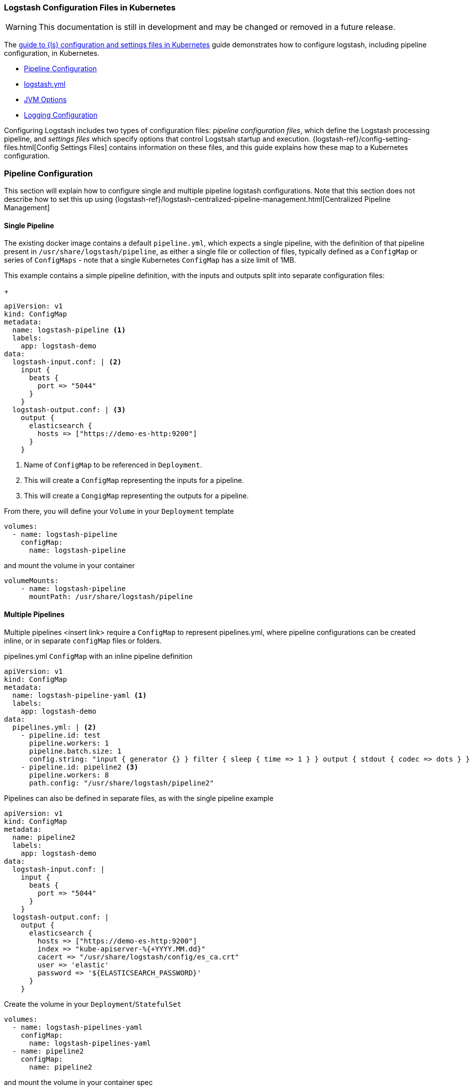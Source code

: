 [[ls-k8s-configuration-files]]
=== Logstash Configuration Files in Kubernetes

WARNING: This documentation is still in development and may be changed or removed in a future release.

The <<ls-k8s-configuration-files,guide to {ls} configuration and settings files in Kubernetes>> guide demonstrates how to configure logstash, including pipeline configuration, in Kubernetes.

* <<qs-pipeline-configuration>>
* <<qs-logstash-yaml>>
* <<qs-jvm-options>>
* <<qs-logging>>

Configuring Logstash includes two types of configuration files: _pipeline configuration files_, which define the Logstash processing pipeline, and _settings files_ which specify options that control Logstsah startup and execution.
{logstash-ref}/config-setting-files.html[Config Settings Files] contains information on these files, and this guide explains how these map to a Kubernetes configuration.

[float]
[[qs-pipeline-configuration]]
=== Pipeline Configuration

This section will explain how to configure single and multiple pipeline logstash configurations. Note that this section does not describe how to set this up using {logstash-ref}/logstash-centralized-pipeline-management.html[Centralized Pipeline Management]


[float]
[[qs-single-pipeline-config]]
==== Single Pipeline

The existing docker image contains a default `pipeline.yml`, which expects a single pipeline, with the definition of that pipeline present in `/usr/share/logstash/pipeline`, as either a single file or collection of files, typically defined as a `ConfigMap` or series of `ConfigMaps` - note that
a single Kubernetes `ConfigMap` has a size limit of 1MB.


This example contains a simple pipeline definition, with the inputs and outputs split into separate configuration files:


+
[source,yaml]
--
apiVersion: v1
kind: ConfigMap
metadata:
  name: logstash-pipeline <1>
  labels:
    app: logstash-demo
data:
  logstash-input.conf: | <2>
    input {
      beats {
        port => "5044"
      }
    }
  logstash-output.conf: | <3>
    output {
      elasticsearch {
        hosts => ["https://demo-es-http:9200"]
      }
    }
--

<1> Name of `ConfigMap` to be referenced in `Deployment`.
<2> This will create a `ConfigMap` representing the inputs for a pipeline.
<3> This will create a `CongigMap` representing the outputs for a pipeline.

From there, you will define your `Volume` in your `Deployment` template

[source,yaml]
--
volumes:
  - name: logstash-pipeline
    configMap:
      name: logstash-pipeline
--

and mount the volume in your container

[source,yaml]
--
volumeMounts:
    - name: logstash-pipeline
      mountPath: /usr/share/logstash/pipeline
--


[float]
[[qs-multiple-pipeline-config]]
==== Multiple Pipelines

Multiple pipelines <insert link> require a `ConfigMap` to represent pipelines.yml, where pipeline configurations can be created inline, or in separate `configMap` files or folders.

pipelines.yml `ConfigMap` with an inline pipeline definition
[source,yaml]
--
apiVersion: v1
kind: ConfigMap
metadata:
  name: logstash-pipeline-yaml <1>
  labels:
    app: logstash-demo
data:
  pipelines.yml: | <2>
    - pipeline.id: test
      pipeline.workers: 1
      pipeline.batch.size: 1
      config.string: "input { generator {} } filter { sleep { time => 1 } } output { stdout { codec => dots } }"
    - pipeline.id: pipeline2 <3>
      pipeline.workers: 8
      path.config: "/usr/share/logstash/pipeline2"
--

Pipelines can also be defined in separate files, as with the single pipeline example
[source,yaml]
--
apiVersion: v1
kind: ConfigMap
metadata:
  name: pipeline2
  labels:
    app: logstash-demo
data:
  logstash-input.conf: |
    input {
      beats {
        port => "5044"
      }
    }
  logstash-output.conf: |
    output {
      elasticsearch {
        hosts => ["https://demo-es-http:9200"]
        index => "kube-apiserver-%{+YYYY.MM.dd}"
        cacert => "/usr/share/logstash/config/es_ca.crt"
        user => 'elastic'
        password => '${ELASTICSEARCH_PASSWORD}'
      }
    }
--

Create the volume in your `Deployment`/`StatefulSet`

[source,yaml]
--
volumes:
  - name: logstash-pipelines-yaml
    configMap:
      name: logstash-pipelines-yaml
  - name: pipeline2
    configMap:
      name: pipeline2
--

and mount the volume in your container spec

[source,yaml]
--
#
volumeMounts:
    - name: pipeline2
      mountPath: /usr/share/logstash/pipeline2
    - name: logstash-pipelines-yaml
      mountPath: /usr/share/logstash/config/pipelines.yml
      subPath: pipelines.yml

--

[float]
[[qs-settings]]

==== Settings configuration

[float]
[[qs-logstash-yaml]]
==== logstash.yml

Unless a configuration file is specified, the default values for logstash.yml <insert link to logstash-settings-file> will be used. To override the default values, create a `ConfigMap` with the settings that you wish to override:

[source,yaml]
--
apiVersion: v1
kind: ConfigMap
metadata:
  name: logstash-config
  labels:
    app: logstash-demo
data:
  logstash.yml: |
    api.http.host: "0.0.0.0"
    log.level: info
    pipeline.workers: 2
--

In your `Deployment`/`StatefulSet`, create the `Volume`

[source,yaml]
--
volumes:
  - name: logstash-config
    configMap:
      name: logstash-config
--

Create the `volumeMount` in the `container`

[source,yaml]
--
  volumeMounts:
    - name: logstash-config
      mountPath: /usr/share/logstash/config/logstash.yml
      subPath: logstash.yml
--


[float]
[[qs-jvm-options]]
==== JVM Options

JVM settings are best set using environment variables to override the default settings in `jvm.options`. This ensures that the expected settings from `jvm.options` are set, and only those options that explicitly need to be overriden are.

The JVM settings should be added in the `LS_JAVA_OPTS` environment variable in the container definition of your `Deployment`/`StatefulSet`:

[source,yaml]
--
spec:
  containers:
    - name: logstash
      env:
        - name: LS_JAVA_OPTS
          value: "-Xmx2g -Xms2g"
--

[float]
[[qs-logging]]
==== Logging Configuration

By default, we use the `log4j2.properties` from the logstash docker image, that will log to `stdout` only. To change the log level, to use debug logging, use the `log.level` option in <<qs-logstash-yaml, logstash.yml>>

Temporary logging changes can be applied using the {logstash-ref}/logging.html#_logging_apis[Logging APIs], but if you require broader changes that will persist across container restarts, you will need to create a *full* and correct `log4j2.properties` and ensure that it is visible to the logstash container. This example uses a `configMap`, and uses the base `log4j2.properties` file from the docker container, adding debug logging for elasticsearch output plugins.

[source,yaml]
--
apiVersion: v1
kind: ConfigMap
metadata:
  name: logstash-log4j
  labels:
    app: logstash-demo
data:
  log4j2.properties: |
    status = error
    name = LogstashPropertiesConfig

    appender.console.type = Console
    appender.console.name = plain_console
    appender.console.layout.type = PatternLayout
    appender.console.layout.pattern = [%d{ISO8601}][%-5p][%-25c]%notEmpty{[%X{pipeline.id}]}%notEmpty{[%X{plugin.id}]} %m%n

    appender.json_console.type = Console
    appender.json_console.name = json_console
    appender.json_console.layout.type = JSONLayout
    appender.json_console.layout.compact = true
    appender.json_console.layout.eventEol = true

    rootLogger.level = ${sys:ls.log.level}
    rootLogger.appenderRef.console.ref = ${sys:ls.log.format}_console
    logger.elasticsearchoutput.name = logstash.outputs.elasticsearch
    logger.elasticsearchoutput.level = debug
--

In your `Deployment`/`StatefulSet`, create the `Volume`

[source,yaml]
--
volumes:
        - name: logstash-log4j
          configMap:
            name: logstash-log4j
--

Create the `volumeMount` in the `container`

[source,yaml]
--
  volumeMounts:
    - name: logstash-log4j
      mountPath: /usr/share/logstash/config/log4j.properties
      subPath: log4j.properties
--
